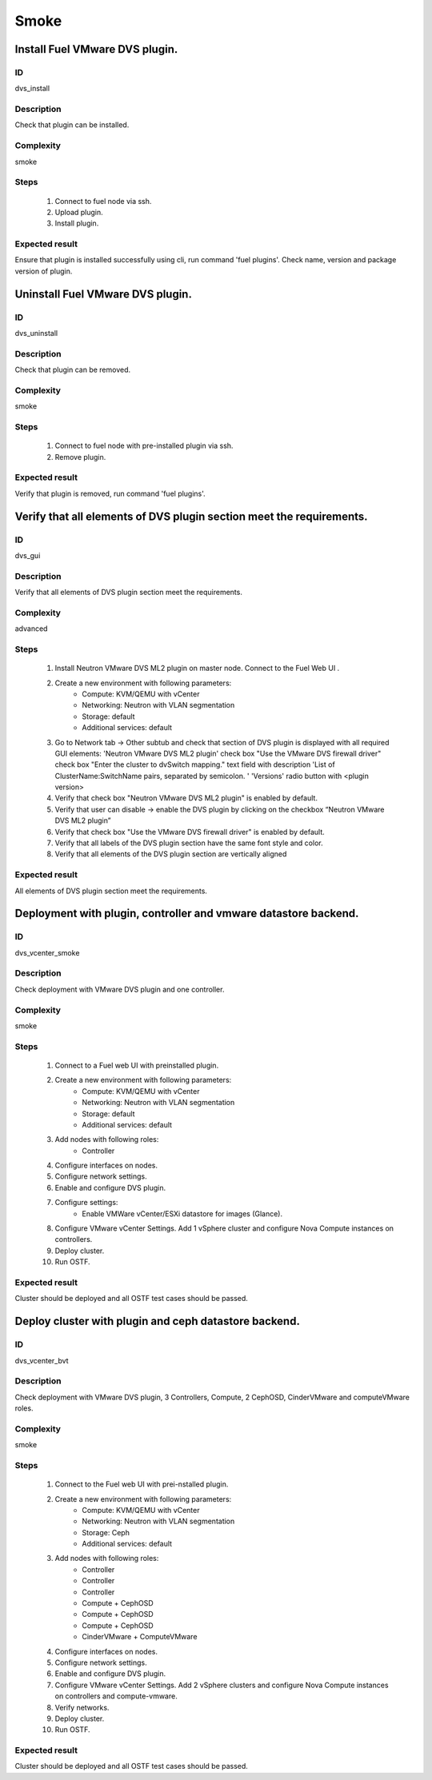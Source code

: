 Smoke
=====


Install Fuel VMware DVS plugin.
-------------------------------


ID
##

dvs_install


Description
###########

Check that plugin can be installed.


Complexity
##########

smoke


Steps
#####

    1. Connect to fuel node via ssh.
    2. Upload plugin.
    3. Install plugin.


Expected result
###############

Ensure that plugin is installed successfully using cli, run command 'fuel plugins'. Check name, version and package version of plugin.


Uninstall Fuel VMware DVS plugin.
---------------------------------


ID
##

dvs_uninstall


Description
###########

Check that plugin can be removed.


Complexity
##########

smoke


Steps
#####

    1. Connect to fuel node with pre-installed plugin via ssh.
    2. Remove plugin.


Expected result
###############

Verify that plugin is removed, run command 'fuel plugins'.


Verify that all elements of DVS plugin section meet the requirements.
---------------------------------------------------------------------


ID
##

dvs_gui


Description
###########

Verify that all elements of DVS plugin section meet the requirements.


Complexity
##########

advanced


Steps
#####

    1. Install Neutron VMware DVS ML2 plugin on master node. Connect to the Fuel Web UI .
    2. Create a new environment with following parameters:
        * Compute: KVM/QEMU with vCenter
        * Networking: Neutron with VLAN segmentation
        * Storage: default
        * Additional services: default
    3. Go to  Network tab -> Other subtub and check that section of  DVS  plugin is displayed with all required GUI elements:
       'Neutron VMware DVS ML2 plugin' check box
       "Use the VMware DVS firewall driver" check box
       "Enter the cluster to dvSwitch mapping." text field with description 'List of ClusterName:SwitchName pairs, separated by semicolon. '
       'Versions' radio button with <plugin version>
    4. Verify that check box "Neutron VMware DVS ML2 plugin" is enabled by default.
    5. Verify that user can disable -> enable the DVS plugin by clicking on the checkbox “Neutron VMware DVS ML2 plugin”
    6. Verify that  check box "Use the VMware DVS firewall driver" is enabled by default.
    7. Verify that all labels of the DVS plugin section have the same font style and color.
    8. Verify that all elements of the DVS plugin section are vertically aligned


Expected result
###############

All elements of DVS plugin section meet the requirements.


Deployment with plugin, controller and vmware datastore backend.
----------------------------------------------------------------


ID
##

dvs_vcenter_smoke


Description
###########

Check deployment with VMware DVS plugin and one controller.


Complexity
##########

smoke


Steps
#####

    1. Connect to a Fuel web UI with preinstalled plugin.
    2. Create a new environment with following parameters:
        * Compute: KVM/QEMU with vCenter
        * Networking: Neutron with VLAN segmentation
        * Storage: default
        * Additional services: default
    3. Add nodes with following roles:
        * Controller
    4. Configure interfaces on nodes.
    5. Configure network settings.
    6. Enable and configure DVS plugin.
    7. Configure settings:
        * Enable VMWare vCenter/ESXi datastore for images (Glance).
    8. Configure VMware vCenter Settings. Add 1 vSphere cluster and configure Nova Compute instances on controllers.
    9. Deploy cluster.
    10. Run OSTF.


Expected result
###############

Cluster should be deployed and all OSTF test cases should be passed.


Deploy cluster with plugin and ceph datastore backend.
------------------------------------------------------


ID
##

dvs_vcenter_bvt


Description
###########

Check deployment with VMware DVS plugin, 3 Controllers, Compute, 2 CephOSD, CinderVMware and computeVMware roles.


Complexity
##########

smoke


Steps
#####

    1. Connect to the Fuel web UI with prei-nstalled plugin.
    2. Create a new environment with following parameters:
        * Compute: KVM/QEMU with vCenter
        * Networking: Neutron with VLAN segmentation
        * Storage: Ceph
        * Additional services: default
    3. Add nodes with following roles:
        * Controller
        * Controller
        * Controller
        * Compute + CephOSD
        * Compute + CephOSD
        * Compute + CephOSD
        * CinderVMware + ComputeVMware
    4. Configure interfaces on nodes.
    5. Configure network settings.
    6. Enable and configure DVS plugin.
    7. Configure VMware vCenter Settings. Add 2 vSphere clusters and configure Nova Compute instances on controllers and compute-vmware.
    8. Verify networks.
    9. Deploy cluster.
    10. Run OSTF.


Expected result
###############

Cluster should be deployed and all OSTF test cases should be passed.
